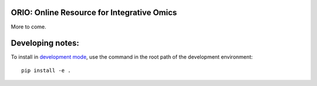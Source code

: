 ORIO: Online Resource for Integrative Omics
===========================================

More to come.


Developing notes:
=================

To install in `development mode`_, use the command in the root path of the
development environment::

    pip install -e .

.. _development mode: http://python-packaging-user-guide.readthedocs.io/en/latest/distributing/#working-in-development-mode
